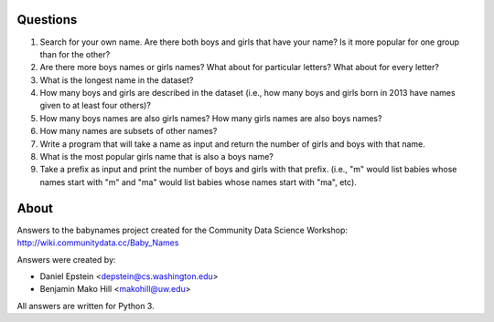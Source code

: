 Questions
--------------

1. Search for your own name. Are there both boys and girls that have your name?
   Is it more popular for one group than for the other?
2. Are there more boys names or girls names? What about for particular letters?
   What about for every letter? 
3. What is the longest name in the dataset?
4. How many boys and girls are described in the dataset (i.e., how many boys
   and girls born in 2013 have names given to at least four others)?
5. How many boys names are also girls names? How many girls names are also boys
   names?
6. How many names are subsets of other names?
7. Write a program that will take a name as input and return the number of
   girls and boys with that name.
8. What is the most popular girls name that is also a boys name?
9. Take a prefix as input and print the number of boys and girls with that
   prefix. (i.e., "m" would list babies whose names start with "m" and "ma"
   would list babies whose names start with "ma", etc).

About
--------

Answers to the babynames project created for the Community Data Science
Workshop: http://wiki.communitydata.cc/Baby_Names

Answers were created by:

* Daniel Epstein <depstein@cs.washington.edu>
* Benjamin Mako Hill <makohill@uw.edu>

All answers are written for Python 3.
